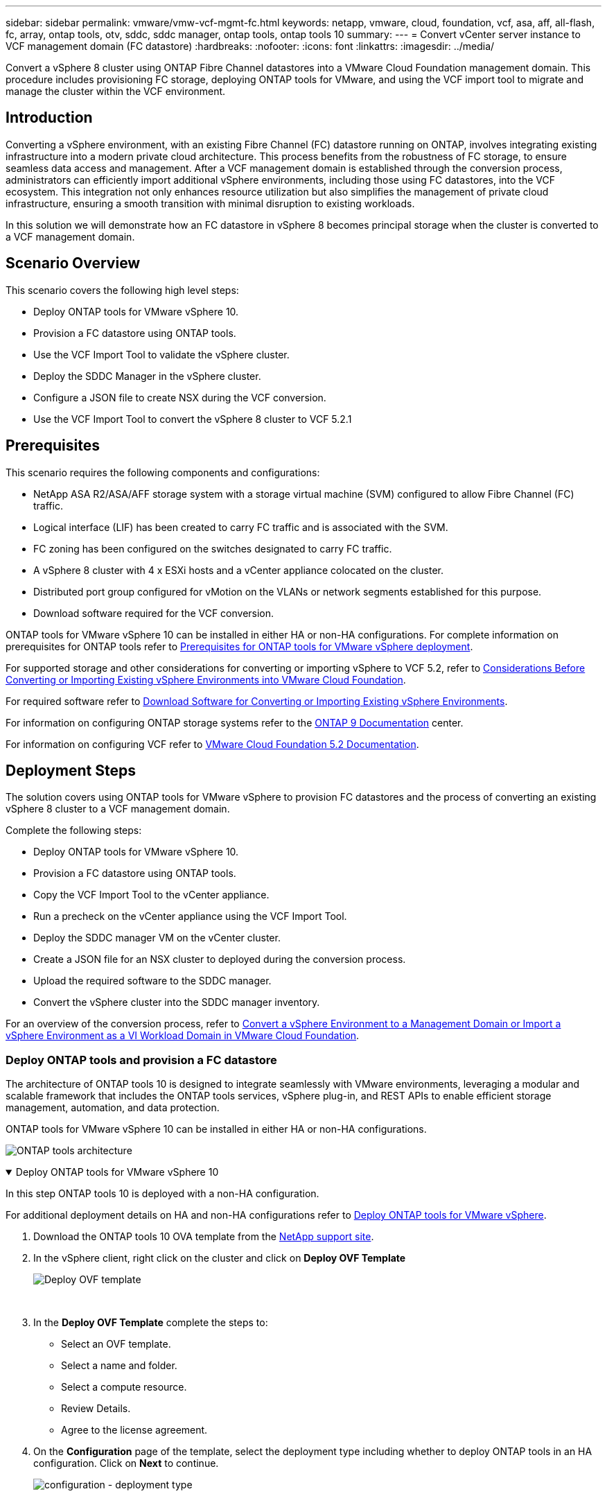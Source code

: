 ---
sidebar: sidebar
permalink: vmware/vmw-vcf-mgmt-fc.html
keywords: netapp, vmware, cloud, foundation, vcf, asa, aff, all-flash, fc, array, ontap tools, otv, sddc, sddc manager, ontap tools, ontap tools 10
summary:
---
= Convert vCenter server instance to VCF management domain (FC datastore)
:hardbreaks:
:nofooter:
:icons: font
:linkattrs:
:imagesdir: ../media/

[.lead]
Convert a vSphere 8 cluster using ONTAP Fibre Channel datastores into a VMware Cloud Foundation management domain. This procedure includes provisioning FC storage, deploying ONTAP tools for VMware, and using the VCF import tool to migrate and manage the cluster within the VCF environment. 

== Introduction

Converting a vSphere environment, with an existing Fibre Channel (FC) datastore running on ONTAP, involves integrating existing infrastructure into a modern private cloud architecture. This process benefits from the robustness of FC storage, to ensure seamless data access and management. After a VCF management domain is established through the conversion process, administrators can efficiently import additional vSphere environments, including those using FC datastores, into the VCF ecosystem. This integration not only enhances resource utilization but also simplifies the management of private cloud infrastructure, ensuring a smooth transition with minimal disruption to existing workloads.

In this solution we will demonstrate how an FC datastore in vSphere 8 becomes principal storage when the cluster is converted to a VCF management domain.

== Scenario Overview

This scenario covers the following high level steps:

* Deploy ONTAP tools for VMware vSphere 10.
* Provision a FC datastore using ONTAP tools.
* Use the VCF Import Tool to validate the vSphere cluster.
* Deploy the SDDC Manager in the vSphere cluster.
* Configure a JSON file to create NSX during the VCF conversion.
* Use the VCF Import Tool to convert the vSphere 8 cluster to VCF 5.2.1

== Prerequisites

This scenario requires the following components and configurations:

* NetApp ASA R2/ASA/AFF storage system with a storage virtual machine (SVM) configured to allow Fibre Channel (FC) traffic.
* Logical interface (LIF) has been created to carry FC traffic and is associated with the SVM.
* FC zoning has been configured on the switches designated to carry FC traffic.
* A vSphere 8 cluster with 4 x ESXi hosts and a vCenter appliance colocated on the cluster.
* Distributed port group configured for vMotion on the VLANs or network segments established for this purpose.
* Download software required for the VCF conversion.

ONTAP tools for VMware vSphere 10 can be installed in either HA or non-HA configurations. For complete information on prerequisites for ONTAP tools refer to https://docs.netapp.com/us-en/ontap-tools-vmware-vsphere-10/deploy/prerequisites.html#system-requirements[Prerequisites for ONTAP tools for VMware vSphere deployment].

For supported storage and other considerations for converting or importing vSphere to VCF 5.2, refer to https://techdocs.broadcom.com/us/en/vmware-cis/vcf/vcf-5-2-and-earlier/5-2/map-for-administering-vcf-5-2/importing-existing-vsphere-environments-admin/considerations-before-converting-or-importing-existing-vsphere-environments-into-vcf-admin.html[Considerations Before Converting or Importing Existing vSphere Environments into VMware Cloud Foundation].

For required software refer to https://techdocs.broadcom.com/us/en/vmware-cis/vcf/vcf-5-2-and-earlier/5-2/map-for-administering-vcf-5-2/importing-existing-vsphere-environments-admin/download-software-for-converting-or-importing-existing-vsphere-environments-admin.html[Download Software for Converting or Importing Existing vSphere Environments].

For information on configuring ONTAP storage systems refer to the link:https://docs.netapp.com/us-en/ontap[ONTAP 9 Documentation] center.

For information on configuring VCF refer to link:https://techdocs.broadcom.com/us/en/vmware-cis/vcf/vcf-5-2-and-earlier/5-2.html[VMware Cloud Foundation 5.2 Documentation].

== Deployment Steps

The solution covers using ONTAP tools for VMware vSphere to provision FC datastores and the process of converting an existing vSphere 8 cluster to a VCF management domain.

Complete the following steps:

* Deploy ONTAP tools for VMware vSphere 10.
* Provision a FC datastore using ONTAP tools.
* Copy the VCF Import Tool to the vCenter appliance.
* Run a precheck on the vCenter appliance using the VCF Import Tool.
* Deploy the SDDC manager VM on the vCenter cluster.
* Create a JSON file for an NSX cluster to deployed during the conversion process.
* Upload the required software to the SDDC manager.
* Convert the vSphere cluster into the SDDC manager inventory.

For an overview of the conversion process, refer to https://techdocs.broadcom.com/us/en/vmware-cis/vcf/vcf-5-2-and-earlier/5-2/map-for-administering-vcf-5-2/importing-existing-vsphere-environments-admin/convert-or-import-a-vsphere-environment-into-vmware-cloud-foundation-admin.html[Convert a vSphere Environment to a Management Domain or Import a vSphere Environment as a VI Workload Domain in VMware Cloud Foundation].

=== Deploy ONTAP tools and provision a FC datastore
The architecture of ONTAP tools 10 is designed to integrate seamlessly with VMware environments, leveraging a modular and scalable framework that includes the ONTAP tools services, vSphere plug-in, and REST APIs to enable efficient storage management, automation, and data protection.

ONTAP tools for VMware vSphere 10 can be installed in either HA or non-HA configurations.

image:vmware-vcf-import-nfs-010.png[ONTAP tools architecture]

.Deploy ONTAP tools for VMware vSphere 10
[%collapsible%open]
==== 
In this step ONTAP tools 10 is deployed with a non-HA configuration. 

For additional deployment details on HA and non-HA configurations refer to https://docs.netapp.com/us-en/ontap-tools-vmware-vsphere-10/deploy/ontap-tools-deployment.html[Deploy ONTAP tools for VMware vSphere].

. Download the ONTAP tools 10 OVA template from the https://mysupport.netapp.com/site/[NetApp support site].
. In the vSphere client, right click on the cluster and click on *Deploy OVF Template*
+
image:vmware-vcf-import-nfs-001.png[Deploy OVF template]
+
{nbsp}
. In the *Deploy OVF Template* complete the steps to:
* Select an OVF template.
* Select a name and folder.
* Select a compute resource.
* Review Details.
* Agree to the license agreement.

. On the *Configuration* page of the template, select the deployment type including whether to deploy ONTAP tools in an HA configuration. Click on *Next* to continue.
+
image:vmware-vcf-import-nfs-002.png[configuration - deployment type]
+
{nbsp}
. On the *Select storage* page choose the datastore on which to install the VM, and click on *Next*.
. Select the network that the ONTAP tools VM will communicate on. Click on *Next* to continue.
. On the "Customize template" window, fill out all required information.
* Application username and password
* Choose whether to enable ASUP (auto support) including a proxy URL.
* Administrator username and password.
* NTP servers.
* Maintenance username and password (maint account used at the console).
* Provide the required IP addresses for the deployment configuration.
* Provide all networking information for the node configuration.
+
image:vmware-vcf-import-nfs-003.png[Customize template]
+
{nbsp}
. Finally, click on *Next* to continue and then on then on *Finish* to begin the deployment.
====

.Configure ONTAP tools
[%collapsible%open]
==== 
Once the ONTAP tools VM is installed and powered up, there will be some basic configuration required such as adding vCenter servers and ONTAP storage systems to manage. Refer to the documentation at https://docs.netapp.com/us-en/ontap-tools-vmware-vsphere-10/index.html[ONTAP tools for VMware vSphere documentation] for detailed information.

. Refer to https://docs.netapp.com/us-en/ontap-tools-vmware-vsphere-10/configure/add-vcenter.html[Add vCenter instances] to configure the vCenter instances to be managed with ONTAP tools.
. To add an ONTAP storage system, log into the vSphere client and navigate to the main menu on the left. Click on *NetApp ONTAP tools* to launch user interface.
+
image:vmware-vcf-import-nfs-004.png[open ONTAP tools]
+
{nbsp}
. Navigate to *Storage Backends* in the left hand menu and click on *Add* to access the *Add Storage Backend* window.
. Fill out the IP address and credentials for the ONTAP storage system to be managed. Click on *Add* to finish.
+
image:vmware-vcf-import-nfs-005.png[Add storage backend]

NOTE: Here, the storage backend is added in the vSphere client UI using the cluster IP address. This allows full management over all SVMs in the storage system. Alternately, the storage backend can be added and associated with a vCenter instance using ONTAP tools Manager at `https://loadBalanceIP:8443/virtualization/ui/`. With this method only SVM credentials can be added at the vSphere client UI, providing more granular control over storage access.
====

.Provision FC datastore with ONTAP tools
[%collapsible%open]
==== 
ONTAP tools integrates functionality throughout the vSphere client UI. In this step an FC datastore will be provisioned from the hosts inventory page.

. In the vSphere client, navigate to the hosts (or storage) inventory.
. Navigate to *ACTIONS > NetApp ONTAP tools > Create datastore*.
+
image:vmware-vcf-convert-fc-001.png[Create datastore]
+
{nbsp}
. In the *Create Datastore* wizard, select VMFS for the type of datastore to create.
+
image:vmware-vcf-convert-fc-002.png[Datastore type]
+
{nbsp}
. On the *Name and Protocol* page, fill in a name for the datastore, the size, and the FC protocol to be used.
+
image:vmware-vcf-convert-fc-003.png[Name and protocol]
+
{nbsp}
. On the *Storage* page, select the ONTAP storage platform and the storage virtual machine (SVM). You can also select any available custom export policies here. Click on *Next* to continue.
+
image:vmware-vcf-convert-fc-004.png[Storage page]
+
{nbsp}
. On the *Storage Attributes* page select the storage aggregate to be used. Click on *Next* to continue.
. On the *Summary* page, review the information and click on *Finish* to begin the provisioning process. ONTAP tools will create a volume on the ONTAP storage system and mount it as an FC datastore to all ESXi hosts in the cluster.
+
image:vmware-vcf-convert-fc-005.png[Summary page]
====

=== Convert vSphere environment to VCF 5.2

The following section covers the steps to deploy the SDDC manager and convert the vSphere 8 cluster to a VCF 5.2 management domain. Where appropriate, VMware documentation will be referred to for additional detail.

The VCF Import Tool, from VMware by Broadcom is a utility that is used on both the vCenter appliance and SDDC manager to validate configurations and provide conversion and import services for vSphere and VCF environments.

For more information, refer to https://techdocs.broadcom.com/us/en/vmware-cis/vcf/vcf-5-2-and-earlier/5-2/map-for-administering-vcf-5-2/importing-existing-vsphere-environments-admin/vcf-import-tool-options-and-parameters-admin.html[VCF Import Tool Options and Parameters].

.Copy and extract VCF Import Tool
[%collapsible%open]
====
The VCF Import Tools is used on the vCenter appliance to validate that the vSphere cluster is in a healthy state for the VCF conversion or import process.

Complete the following steps:

. Follow the steps at https://techdocs.broadcom.com/us/en/vmware-cis/vcf/vcf-5-2-and-earlier/5-2/copy-the-vcf-import-tool-to-the-target-vcenter-appliance.html[Copy the VCF Import Tool to the Target vCenter Appliance] at VMware Docs to copy the VCF Import Tool to the correct location.

. Extract the bundle using the following command:
+
....
tar -xvf vcf-brownfield-import-<buildnumber>.tar.gz
....
====

.Validate the vCenter appliance
[%collapsible%open]
==== 
Use the VCF Import tool to validate the vCenter appliance before the conversion.

. Follow the steps at https://techdocs.broadcom.com/us/en/vmware-cis/vcf/vcf-5-2-and-earlier/5-2/run-a-precheck-on-the-target-vcenter-before-conversion.html[Run a Precheck on the Target vCenter Before Conversion] to run the validation.
. The following output shows that the vCenter appliance has passed the precheck.
+
image:vmware-vcf-import-nfs-011.png[vcf import tool precheck]
====

.Deploy the SDDC Manager
[%collapsible%open]
==== 
The SDDC manager must be colocated on the vSphere cluster that will be converted to a VCF management domain. 

Follow the deployment instructions at VMware Docs to complete the deployment.

Refer to https://techdocs.broadcom.com/us/en/vmware-cis/vcf/vcf-5-2-and-earlier/5-2/deploy-the-sddc-manager-appliance-on-the-target-vcenter.html[Deploy the SDDC Manager Appliance on the Target vCenter].


For more information see link:https://techdocs.broadcom.com/us/en/vmware-cis/vcf/vcf-5-2-and-earlier/4-5/administering/host-management-admin/commission-hosts-admin.html[Commission Hosts] in the VCF Administration Guide.
====

.Create a JSON file for NSX deployment      
[%collapsible%open]
==== 
To deploy NSX Manager while importing or converting a vSphere environment into VMware Cloud Foundation, create an NSX deployment specification. NSX deployment requires a minimum of 3 hosts.

For complete information, refer to https://techdocs.broadcom.com/us/en/vmware-cis/vcf/vcf-5-2-and-earlier/5-2/generate-an-nsx-deployment-specification-for-converting-or-importing-existing-vsphere-environments.html[Generate an NSX Deployment Specification for Converting or Importing Existing vSphere Environments].

NOTE: When deploying an NSX Manager cluster in a convert or import operation, NSX-VLAN networking is utilized. For details on the limitations of NSX-VLAN networking, refer to the section "Considerations Before Converting or Importing Existing vSphere Environments into VMware Cloud Foundation. For information about NSX-VLAN networking limitations, refer to https://techdocs.broadcom.com/us/en/vmware-cis/vcf/vcf-5-2-and-earlier/5-2/considerations-before-converting-or-importing-existing-vsphere-environments-into-vcf.html[Considerations Before Converting or Importing Existing vSphere Environments into VMware Cloud Foundation].

The following is an example of a JSON file for NSX deployment:
....
{
  "license_key": "xxxxx-xxxxx-xxxxx-xxxxx-xxxxx",
  "form_factor": "medium",
  "admin_password": "************************",
  "install_bundle_path": "/tmp/vcfimport/bundle-133764.zip",
  "cluster_ip": "172.21.166.72",
  "cluster_fqdn": "vcf-m02-nsx01.sddc.netapp.com",
  "manager_specs": [{
    "fqdn": "vcf-m02-nsx01a.sddc.netapp.com",
    "name": "vcf-m02-nsx01a",
    "ip_address": "172.21.166.73",
    "gateway": "172.21.166.1",
    "subnet_mask": "255.255.255.0"
  },
  {
    "fqdn": "vcf-m02-nsx01b.sddc.netapp.com",
    "name": "vcf-m02-nsx01b",
    "ip_address": "172.21.166.74",
    "gateway": "172.21.166.1",
    "subnet_mask": "255.255.255.0"
  },
  {
    "fqdn": "vcf-m02-nsx01c.sddc.netapp.com",
    "name": "vcf-m02-nsx01c",
    "ip_address": "172.21.166.75",
    "gateway": "172.21.166.1",
    "subnet_mask": "255.255.255.0"
  }]
}
....

Copy the JSON file to a directory on the SDDC Manager.
====

.Upload software to SDDC Manager
[%collapsible%open]
====
Copy the VCF Import Tool and the NSX deployment bundle to /home/vcf/vcfimport directory on the SDDC Manager.

See https://techdocs.broadcom.com/us/en/vmware-cis/vcf/vcf-5-2-and-earlier/5-2/seed-software-on-sddc-manager.html[Upload the Required Software to the SDDC Manager Appliance] for detailed instructions.
====

.Convert vSphere cluster to VCF management domain
[%collapsible%open]
====
The VCF Import Tool is used to conduct the conversion process.
Run the following command from the /home/vcf/vcf-import-package/vcf-brownfield-import-<version>/vcf-brownfield-toolset directory, to review a printout of VCF import tool functions:
....
python3 vcf_brownfield.py --help
....

The following command is run to convert the vSphere cluster to a VCF management domain and deploy the NSX cluster:
....
python3 vcf_brownfield.py convert --vcenter '<vcenter-fqdn>' --sso-user '<sso-user>' --domain-name '<wld-domain-name>' --nsx-deployment-spec-path '<nsx-deployment-json-spec-path>'
....

For complete instructions, refer to https://techdocs.broadcom.com/us/en/vmware-cis/vcf/vcf-5-2-and-earlier/5-2/import-workload-domain-into-sddc-manager-inventory.html[Convert or Import the vSphere Environment into the SDDC Manager Inventory].
====

.Add licensing to VCF
[%collapsible%open]
====
After completing the conversion, licensing must be added to the environment.

. Log in to the SDDC Manager UI.
. Navigate to *Administration > Licensing* in the navigation pane.
. Click on *+ License Key*.
. Choose a product from the drop-down menu.
. Enter the license key.
. Provide a description for the license.
. Click *Add*.
. Repeat these steps for each license.
====

== Video demo for ONTAP tools for VMware vSphere 10

video::1e4c3701-0bc2-41fa-ac93-b2680147f351[panopto, title="NFS datastore with ONTAP tools for VMware vSphere 10", width=360]
